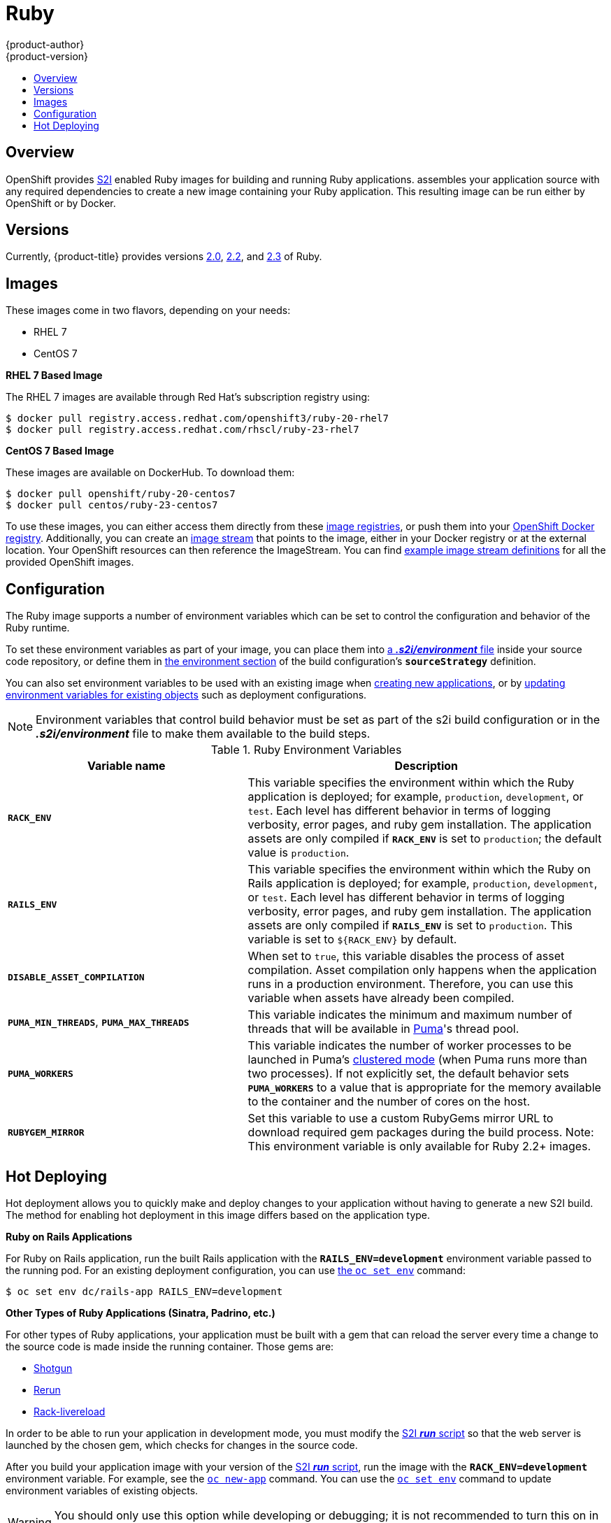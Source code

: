 [[using-images-s2i-images-ruby]]
= Ruby
{product-author}
{product-version}
:data-uri:
:icons:
:experimental:
:toc: macro
:toc-title:

toc::[]

== Overview
OpenShift provides
xref:../../architecture/core_concepts/builds_and_image_streams.adoc#source-build[S2I]
enabled Ruby images for building and running Ruby applications.
ifdef::openshift-origin[]
The https://github.com/openshift/sti-ruby[Ruby S2I builder image]
endif::openshift-origin[]
ifdef::openshift-enterprise[]
The Ruby S2I builder image
endif::openshift-enterprise[]
assembles your application source with any required dependencies to create a
new image containing your Ruby application. This resulting image can be run either by OpenShift or by Docker.

== Versions
Currently, {product-title} provides versions
link:https://github.com/openshift/sti-ruby/tree/master/2.0[2.0],
link:https://github.com/openshift/sti-ruby/tree/master/2.2[2.2], and
link:https://github.com/openshift/sti-ruby/tree/master/2.3[2.3] of Ruby.

== Images

These images come in two flavors, depending on your needs:

* RHEL 7
* CentOS 7

*RHEL 7 Based Image*

The RHEL 7 images are available through Red Hat's subscription registry using:

----
$ docker pull registry.access.redhat.com/openshift3/ruby-20-rhel7
$ docker pull registry.access.redhat.com/rhscl/ruby-23-rhel7
----

*CentOS 7 Based Image*

These images are available on DockerHub. To download them:

----
$ docker pull openshift/ruby-20-centos7
$ docker pull centos/ruby-23-centos7
----

To use these images, you can either access them directly from these
xref:../../architecture/infrastructure_components/image_registry.adoc#architecture-infrastructure-components-image-registry[image
registries], or push them into your
xref:../../architecture/infrastructure_components/image_registry.adoc#integrated-openshift-registry[OpenShift Docker
registry]. Additionally, you can create an
xref:../../architecture/core_concepts/builds_and_image_streams.adoc#image-streams[image
stream] that points to the image, either in your Docker registry or at the
external location. Your OpenShift resources can then reference the ImageStream.
You can find
https://github.com/openshift/origin/tree/master/examples/image-streams[example
image stream definitions] for all the provided OpenShift images.

== Configuration
The Ruby image supports a number of environment variables which can be set to
control the configuration and behavior of the Ruby runtime.

To set these environment variables as part of your image, you can place them into
xref:../../dev_guide/builds.adoc#environment-files[a *_.s2i/environment_* file]
inside your source code repository, or define them in
xref:../../dev_guide/builds.adoc#buildconfig-environment[the environment
section] of the build configuration's `*sourceStrategy*` definition.

You can also set environment variables to be used with an existing image when
xref:../../dev_guide/application_lifecycle/new_app.adoc#specifying-environment-variables[creating new
applications], or by
xref:../../dev_guide/environment_variables.adoc#set-environment-variables[updating
environment variables for existing objects] such as deployment configurations.

[NOTE]
====
Environment variables that control build behavior must be set as part of the s2i build
configuration or in the *_.s2i/environment_* file to make them available to the build
steps.
====

.Ruby Environment Variables
[cols="4a,6a",options="header"]
|===

|Variable name |Description

|`*RACK_ENV*`
|This variable specifies the environment within which the Ruby application is
deployed; for example, `production`, `development`, or `test`. Each level has
different behavior in terms of logging verbosity, error pages, and ruby gem
installation. The application assets are only compiled if `*RACK_ENV*` is set to
`production`; the default value is `production`.

|`*RAILS_ENV*`
|This variable specifies the environment within which the Ruby on Rails
application is deployed; for example, `production`, `development`, or `test`.
Each level has different behavior in terms of logging verbosity, error pages,
and ruby gem installation. The application assets are only compiled if
`*RAILS_ENV*` is set to `production`. This variable is set to `${RACK_ENV}` by default.

|`*DISABLE_ASSET_COMPILATION*`
|When set to `true`, this variable disables the process of asset compilation.
Asset compilation only happens when the application runs in a production
environment. Therefore, you can use this variable when assets have already been
compiled.

|`*PUMA_MIN_THREADS*`, `*PUMA_MAX_THREADS*`
|This variable indicates the minimum and maximum number of threads that will be
available in link:https://github.com/puma/puma[Puma]'s thread pool.

|`*PUMA_WORKERS*`
|This variable indicates the number of worker processes to be launched in Puma's
link:https://github.com/puma/puma#clustered-mode[clustered mode] (when Puma runs
more than two processes). If not explicitly set, the default behavior sets
`*PUMA_WORKERS*` to a value that is appropriate for the memory available to the
container and the number of cores on the host.

|`*RUBYGEM_MIRROR*`
|Set this variable to use a custom RubyGems mirror URL to download required gem
packages during the build process.
Note: This environment variable is only available for Ruby 2.2+ images.
|===

[[ruby-hot-deploy]]

== Hot Deploying
Hot deployment allows you to quickly make and deploy changes to your application
without having to generate a new S2I build. The method for enabling hot
deployment in this image differs based on the application type.

*Ruby on Rails Applications*

For Ruby on Rails application, run the built Rails application with the
`*RAILS_ENV=development*` environment variable passed to the running pod. For an
existing deployment configuration, you can use
xref:../../dev_guide/environment_variables.adoc#set-environment-variables[the
`oc set env`] command:

----
$ oc set env dc/rails-app RAILS_ENV=development
----

*Other Types of Ruby Applications (Sinatra, Padrino, etc.)*

For other types of Ruby applications, your application must be built with a gem
that can reload the server every time a change to the source code is made inside
the running container. Those gems are:

* link:https://github.com/rtomayko/shotgun[Shotgun]
* link:https://github.com/alexch/rerun[Rerun]
* link:https://github.com/johnbintz/rack-livereload[Rack-livereload]

In order to be able to run your application in development mode, you must modify
the xref:../../creating_images/s2i.adoc#s2i-scripts[S2I *_run_* script] so that
the web server is launched by the chosen gem, which checks for changes in the
source code.

After you build your application image with your version of the
xref:../../creating_images/s2i.adoc#s2i-scripts[S2I *_run_* script], run the
image with the `*RACK_ENV=development*` environment variable. For example, see the
xref:../../dev_guide/application_lifecycle/new_app.adoc#specifying-environment-variables[`oc new-app`]
command. You can use the
xref:../../dev_guide/environment_variables.adoc#set-environment-variables[`oc set env`]
command to update environment variables of existing objects.

[WARNING]
====
You should only use this option while developing or debugging; it is not
recommended to turn this on in your production environment.
====

To change your source code in a running pod, use the
xref:../../cli_reference/basic_cli_operations.adoc#troubleshooting-and-debugging-cli-operations[`oc rsh`]
command to enter the container:

----
$ oc rsh <pod_id>
----

After you enter into the running container, your current directory is set to
*_/opt/app-root/src_*, where the source code is located.
